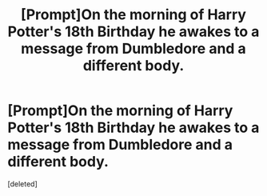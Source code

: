 #+TITLE: [Prompt]On the morning of Harry Potter's 18th Birthday he awakes to a message from Dumbledore and a different body.

* [Prompt]On the morning of Harry Potter's 18th Birthday he awakes to a message from Dumbledore and a different body.
:PROPERTIES:
:Score: 0
:DateUnix: 1607657972.0
:DateShort: 2020-Dec-11
:FlairText: Prompt
:END:
[deleted]

